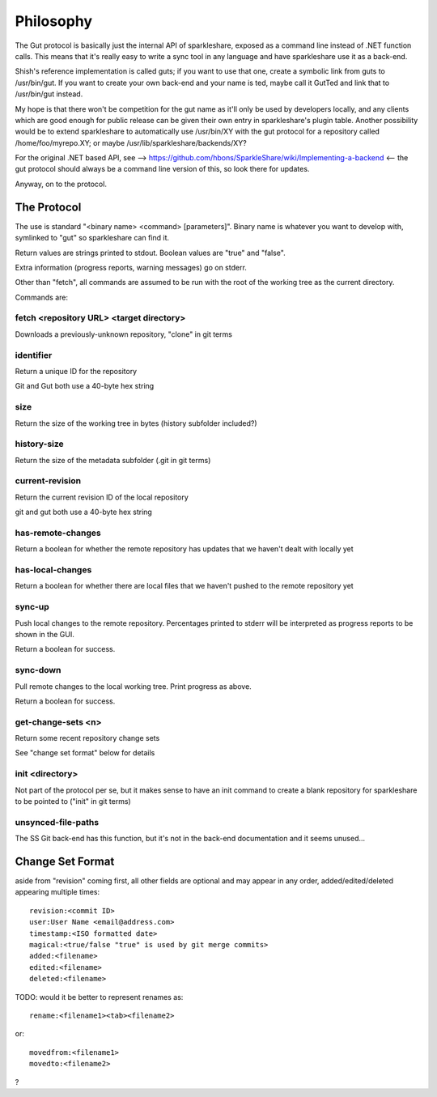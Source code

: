 Philosophy
==========
The Gut protocol is basically just the internal API of sparkleshare, exposed
as a command line instead of .NET function calls. This means that it's really
easy to write a sync tool in any language and have sparkleshare use it as a
back-end.

Shish's reference implementation is called guts; if you want to use that one,
create a symbolic link from guts to /usr/bin/gut. If you want to create your
own back-end and your name is ted, maybe call it GutTed and link that to
/usr/bin/gut instead.

My hope is that there won't be competition for the gut name as it'll only be
used by developers locally, and any clients which are good enough for public
release can be given their own entry in sparkleshare's plugin table. Another
possibility would be to extend sparkleshare to automatically use /usr/bin/XY
with the gut protocol for a repository called /home/foo/myrepo.XY; or maybe
/usr/lib/sparkleshare/backends/XY?

For the original .NET based API, see -->
https://github.com/hbons/SparkleShare/wiki/Implementing-a-backend
<-- the gut protocol should always be a command line version of this, so look
there for updates.

Anyway, on to the protocol.


The Protocol
------------
The use is standard "<binary name> <command> [parameters]". Binary name is
whatever you want to develop with, symlinked to "gut" so sparkleshare can
find it.

Return values are strings printed to stdout. Boolean values are "true" and
"false".

Extra information (progress reports, warning messages) go on stderr.

Other than "fetch", all commands are assumed to be run with the root of the
working tree as the current directory.

Commands are:


fetch <repository URL> <target directory>
~~~~~~~~~~~~~~~~~~~~~~~~~~~~~~~~~~~~~~~~~
Downloads a previously-unknown repository, "clone" in git terms

identifier
~~~~~~~~~~
Return a unique ID for the repository

Git and Gut both use a 40-byte hex string

size
~~~~
Return the size of the working tree in bytes (history subfolder included?)

history-size
~~~~~~~~~~~~
Return the size of the metadata subfolder (.git in git terms)

current-revision
~~~~~~~~~~~~~~~~
Return the current revision ID of the local repository

git and gut both use a 40-byte hex string

has-remote-changes
~~~~~~~~~~~~~~~~~~
Return a boolean for whether the remote repository has updates that we haven't
dealt with locally yet

has-local-changes
~~~~~~~~~~~~~~~~~
Return a boolean for whether there are local files that we haven't pushed to
the remote repository yet

sync-up
~~~~~~~
Push local changes to the remote repository. Percentages printed to stderr
will be interpreted as progress reports to be shown in the GUI.

Return a boolean for success.

sync-down
~~~~~~~~~
Pull remote changes to the local working tree. Print progress as above.

Return a boolean for success.

get-change-sets <n>
~~~~~~~~~~~~~~~~~~~
Return some recent repository change sets

See "change set format" below for details

init <directory>
~~~~~~~~~~~~~~~~
Not part of the protocol per se, but it makes sense to have an init command
to create a blank repository for sparkleshare to be pointed to ("init" in
git terms)

unsynced-file-paths
~~~~~~~~~~~~~~~~~~~
The SS Git back-end has this function, but it's not in the back-end
documentation and it seems unused...


Change Set Format
-----------------
aside from "revision" coming first, all other fields are optional and may
appear in any order, added/edited/deleted appearing multiple times::

    revision:<commit ID>
    user:User Name <email@address.com>
    timestamp:<ISO formatted date>
    magical:<true/false "true" is used by git merge commits>
    added:<filename>
    edited:<filename>
    deleted:<filename>

TODO: would it be better to represent renames as::

    rename:<filename1><tab><filename2>

or::

    movedfrom:<filename1>
    movedto:<filename2>

?
